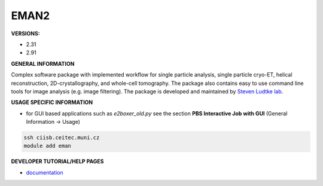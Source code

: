 .. eman2:

EMAN2
---------

**VERSIONS:**

* 2.31
* 2.91

**GENERAL INFORMATION**

Complex software package with implemented workflow for single particle analysis, single particle cryo-ET, helical reconstruction, 2D-crystallography, and whole-cell tomography. The package also contains easy to use command line tools for image analysis (e.g. image filtering). The package is developed and maintained by `Steven Ludtke lab`_.

**USAGE SPECIFIC INFORMATION**

* for GUI based applications such as *e2boxer_old.py* see the section **PBS Interactive Job with GUI** (General Information -> Usage)

.. code-block:: console

   ssh ciisb.ceitec.muni.cz
   module add eman

**DEVELOPER TUTORIAL/HELP PAGES**

* documentation_

.. _Steven Ludtke lab: https://www.bcm.edu/research/faculty-labs/steven-ludtke-lab
.. _documentation: https://blake.bcm.edu/emanwiki/EMAN2
